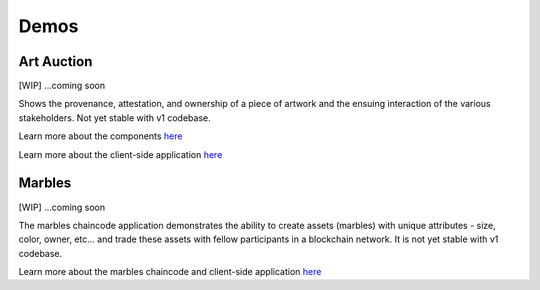 Demos
=====

Art Auction
-----------

[WIP] ...coming soon

Shows the provenance, attestation, and ownership of a piece of artwork
and the ensuing interaction of the various stakeholders. Not yet stable
with v1 codebase.

Learn more about the components
`here <https://github.com/ITPeople-Blockchain/auction>`__

Learn more about the client-side application
`here <https://github.com/ITPeople-Blockchain/auction-app>`__

Marbles
-------

[WIP] ...coming soon

The marbles chaincode application demonstrates the ability to create
assets (marbles) with unique attributes - size, color, owner, etc... and
trade these assets with fellow participants in a blockchain network. It
is not yet stable with v1 codebase.

Learn more about the marbles chaincode and client-side application
`here <https://github.com/IBM-Blockchain/marbles>`__

.. Licensed under Creative Commons Attribution 4.0 International License
   https://creativecommons.org/licenses/by/4.0/

